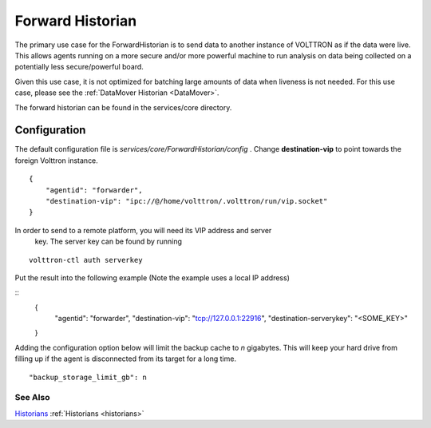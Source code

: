 .. _Forward-Historian:
Forward Historian
===================

The primary use case for the ForwardHistorian is to send data to another
instance of VOLTTRON as if the data were live. This allows agents running on a
more secure and/or more powerful machine to run analysis on data being
collected on a potentially less secure/powerful board.

Given this use case, it is not optimized for batching large amounts of data
when liveness is not needed. For this use case, please see the
:ref:`DataMover Historian <DataMover>`.

The forward historian can be found in the services/core directory.

Configuration
-------------

The default configuration file is
*services/core/ForwardHistorian/config* . Change **destination-vip** to
point towards the foreign Volttron instance.

::

    {
        "agentid": "forwarder",
        "destination-vip": "ipc://@/home/volttron/.volttron/run/vip.socket"
    }

In order to send to a remote platform, you will need its VIP address and server
 key. The server key can be found by running

::

    volttron-ctl auth serverkey

Put the result into the following example
(Note the example uses a local IP address)

::
    {
        "agentid": "forwarder",
        "destination-vip": "tcp://127.0.0.1:22916",
        "destination-serverykey": "<SOME_KEY>"
    }


Adding the configuration option below will limit the backup cache
to *n* gigabytes. This will keep your hard drive from filling up if
the agent is disconnected from its target for a long time.

::

   "backup_storage_limit_gb": n

See Also
~~~~~~~~

`Historians <historians>`_
:ref:`Historians <historians>`
